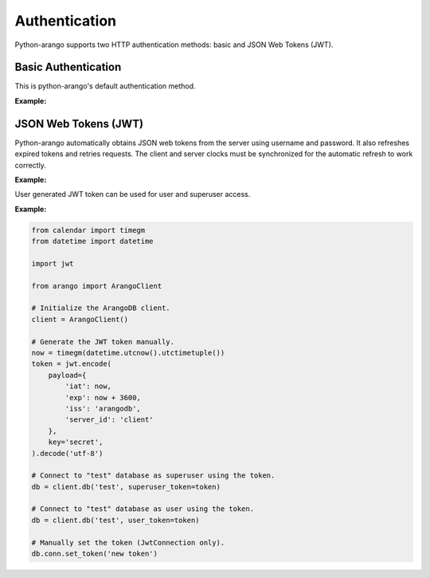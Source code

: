Authentication
--------------

Python-arango supports two HTTP authentication methods: basic and JSON Web
Tokens (JWT).

Basic Authentication
====================

This is python-arango's default authentication method.

**Example:**

.. testcode::
    from arango import ArangoClient

    # Initialize the ArangoDB client.
    client = ArangoClient()

    # Connect to "test" database as root user using basic auth.
    db = client.db('test', username='root', password='passwd')

    # The authentication method can be given explicitly.
    db = client.db(
        'test',
        username='root',
        password='passwd',
        auth_method='basic'
    )

JSON Web Tokens (JWT)
=====================

Python-arango automatically obtains JSON web tokens from the server using
username and password. It also refreshes expired tokens and retries requests.
The client and server clocks must be synchronized for the automatic refresh
to work correctly.

**Example:**

.. testcode::
    from arango import ArangoClient

    # Initialize the ArangoDB client.
    client = ArangoClient()

    # Connect to "test" database as root user using JWT.
    db = client.db(
        'test',
        username='root',
        password='passwd',
        auth_method='jwt'
    )

    # Manually refresh the token.
    db.conn.refresh_token()

    # Override the token expiry compare leeway in seconds (default: 0) to
    # compensate for out-of-sync clocks between the client and server.
    db.conn.ext_leeway = 2

User generated JWT token can be used for user and superuser access.

**Example:**

.. code-block:: python

    from calendar import timegm
    from datetime import datetime

    import jwt

    from arango import ArangoClient

    # Initialize the ArangoDB client.
    client = ArangoClient()

    # Generate the JWT token manually.
    now = timegm(datetime.utcnow().utctimetuple())
    token = jwt.encode(
        payload={
            'iat': now,
            'exp': now + 3600,
            'iss': 'arangodb',
            'server_id': 'client'
        },
        key='secret',
    ).decode('utf-8')

    # Connect to "test" database as superuser using the token.
    db = client.db('test', superuser_token=token)

    # Connect to "test" database as user using the token.
    db = client.db('test', user_token=token)

    # Manually set the token (JwtConnection only).
    db.conn.set_token('new token')
